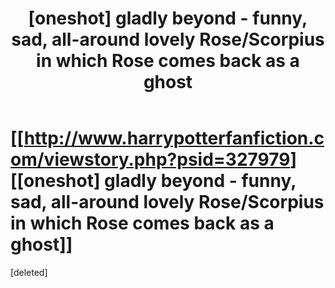 #+TITLE: [oneshot] gladly beyond - funny, sad, all-around lovely Rose/Scorpius in which Rose comes back as a ghost

* [[http://www.harrypotterfanfiction.com/viewstory.php?psid=327979][[oneshot] gladly beyond - funny, sad, all-around lovely Rose/Scorpius in which Rose comes back as a ghost]]
:PROPERTIES:
:Score: 1
:DateUnix: 1386534615.0
:DateShort: 2013-Dec-09
:END:
[deleted]

